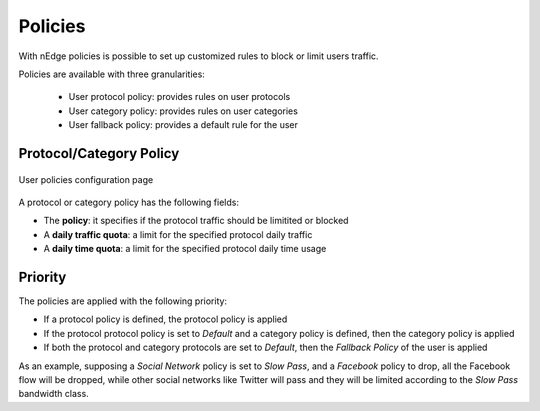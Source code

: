 Policies
========

With nEdge policies is possible to set up customized rules to block or limit users traffic.

Policies are available with three granularities:

   - User protocol policy: provides rules on user protocols
   - User category policy: provides rules on user categories
   - User fallback policy: provides a default rule for the user

Protocol/Category Policy
------------------------

.. figure:: img/protocol_policies.png
  :align: center
  :alt: Protocol Policies

  User policies configuration page

A protocol or category policy has the following fields:

- The **policy**: it specifies if the protocol traffic should be limitited or blocked
- A **daily traffic quota**: a limit for the specified protocol daily traffic
- A **daily time quota**: a limit for the specified protocol daily time usage

Priority
--------

The policies are applied with the following priority:

- If a protocol policy is defined, the protocol policy is applied
- If the protocol protocol policy is set to `Default` and a category policy is defined,
  then the category policy is applied
- If both the protocol and category protocols are set to `Default`, then the `Fallback Policy` of
  the user is applied

As an example, supposing a `Social Network` policy is set to `Slow Pass`, and a `Facebook` policy
to drop, all the Facebook flow will be dropped, while other social networks like Twitter will
pass and they will be limited according to the `Slow Pass` bandwidth class.
